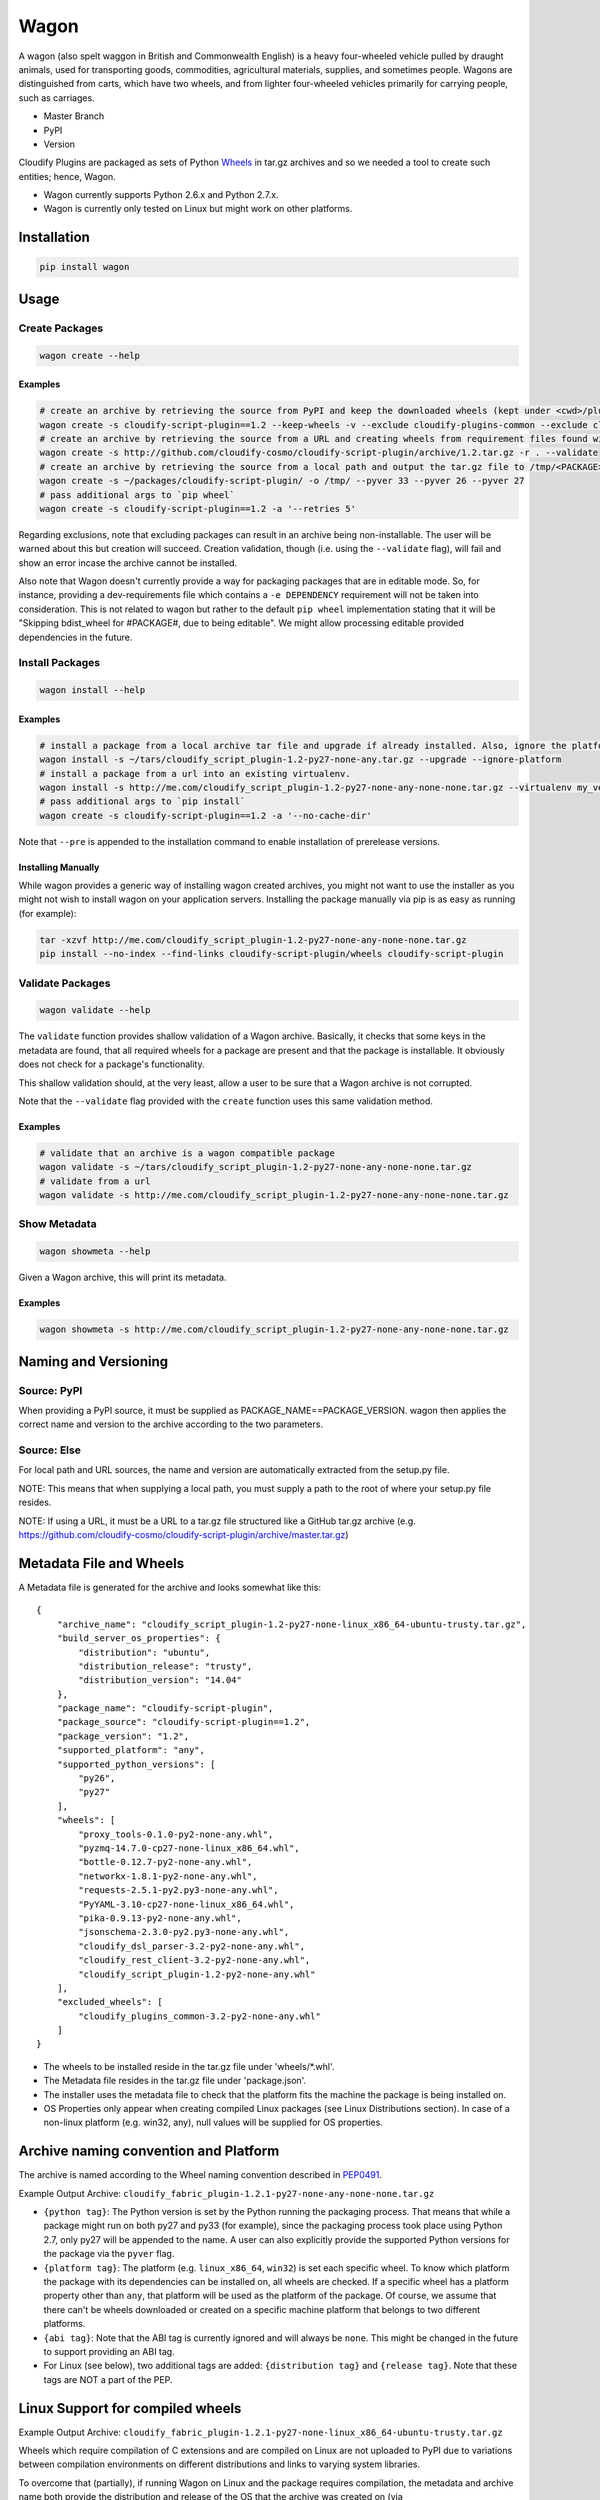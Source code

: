 Wagon
=====

A wagon (also spelt waggon in British and Commonwealth English) is a
heavy four-wheeled vehicle pulled by draught animals, used for
transporting goods, commodities, agricultural materials, supplies, and
sometimes people. Wagons are distinguished from carts, which have two
wheels, and from lighter four-wheeled vehicles primarily for carrying
people, such as carriages.

-  Master Branch |Build Status|
-  PyPI |PyPI|
-  Version |PypI|

Cloudify Plugins are packaged as sets of Python
`Wheels <https://packaging.python.org/en/latest/distributing.html#wheels>`__
in tar.gz archives and so we needed a tool to create such entities;
hence, Wagon.

-  Wagon currently supports Python 2.6.x and Python 2.7.x.
-  Wagon is currently only tested on Linux but might work on other
   platforms.

Installation
------------

.. code:: shell

    pip install wagon

Usage
-----

Create Packages
~~~~~~~~~~~~~~~

.. code:: shell

    wagon create --help

Examples
^^^^^^^^

.. code:: shell

    # create an archive by retrieving the source from PyPI and keep the downloaded wheels (kept under <cwd>/plugin) and exclude the cloudify-plugins-common and cloudify-rest-client packages from the archive.
    wagon create -s cloudify-script-plugin==1.2 --keep-wheels -v --exclude cloudify-plugins-common --exclude cloudify-rest-client
    # create an archive by retrieving the source from a URL and creating wheels from requirement files found within the archive. Then, validation of the archive takes place.
    wagon create -s http://github.com/cloudify-cosmo/cloudify-script-plugin/archive/1.2.tar.gz -r . --validate
    # create an archive by retrieving the source from a local path and output the tar.gz file to /tmp/<PACKAGE>.tar.gz (defaults to <cwd>/<PACKAGE>.tar.gz) and provides explicit Python versions supported by the package (which usually defaults to the first two digits of the Python version used to create the archive.)
    wagon create -s ~/packages/cloudify-script-plugin/ -o /tmp/ --pyver 33 --pyver 26 --pyver 27
    # pass additional args to `pip wheel`
    wagon create -s cloudify-script-plugin==1.2 -a '--retries 5'

Regarding exclusions, note that excluding packages can result in an
archive being non-installable. The user will be warned about this but
creation will succeed. Creation validation, though (i.e. using the
``--validate`` flag), will fail and show an error incase the archive
cannot be installed.

Also note that Wagon doesn't currently provide a way for packaging
packages that are in editable mode. So, for instance, providing a
dev-requirements file which contains a ``-e DEPENDENCY`` requirement
will not be taken into consideration. This is not related to wagon but
rather to the default ``pip wheel`` implementation stating that it will
be "Skipping bdist\_wheel for #PACKAGE#, due to being editable". We
might allow processing editable provided dependencies in the future.

Install Packages
~~~~~~~~~~~~~~~~

.. code:: shell

    wagon install --help

Examples
^^^^^^^^

.. code:: shell

    # install a package from a local archive tar file and upgrade if already installed. Also, ignore the platform check which would force a package (whether it is or isn't compiled for a specific platform) to be installed.
    wagon install -s ~/tars/cloudify_script_plugin-1.2-py27-none-any.tar.gz --upgrade --ignore-platform
    # install a package from a url into an existing virtualenv.
    wagon install -s http://me.com/cloudify_script_plugin-1.2-py27-none-any-none-none.tar.gz --virtualenv my_venv -v
    # pass additional args to `pip install`
    wagon create -s cloudify-script-plugin==1.2 -a '--no-cache-dir'

Note that ``--pre`` is appended to the installation command to enable
installation of prerelease versions.

Installing Manually
^^^^^^^^^^^^^^^^^^^

While wagon provides a generic way of installing wagon created archives,
you might not want to use the installer as you might not wish to install
wagon on your application servers. Installing the package manually via
pip is as easy as running (for example):

.. code:: shell

    tar -xzvf http://me.com/cloudify_script_plugin-1.2-py27-none-any-none-none.tar.gz
    pip install --no-index --find-links cloudify-script-plugin/wheels cloudify-script-plugin

Validate Packages
~~~~~~~~~~~~~~~~~

.. code:: sheel

    wagon validate --help

The ``validate`` function provides shallow validation of a Wagon
archive. Basically, it checks that some keys in the metadata are found,
that all required wheels for a package are present and that the package
is installable. It obviously does not check for a package's
functionality.

This shallow validation should, at the very least, allow a user to be
sure that a Wagon archive is not corrupted.

Note that the ``--validate`` flag provided with the ``create`` function
uses this same validation method.

Examples
^^^^^^^^

.. code:: shell

    # validate that an archive is a wagon compatible package
    wagon validate -s ~/tars/cloudify_script_plugin-1.2-py27-none-any-none-none.tar.gz
    # validate from a url
    wagon validate -s http://me.com/cloudify_script_plugin-1.2-py27-none-any-none-none.tar.gz

Show Metadata
~~~~~~~~~~~~~

.. code:: sheel

    wagon showmeta --help

Given a Wagon archive, this will print its metadata.

Examples
^^^^^^^^

.. code:: shell

    wagon showmeta -s http://me.com/cloudify_script_plugin-1.2-py27-none-any-none-none.tar.gz

Naming and Versioning
---------------------

Source: PyPI
~~~~~~~~~~~~

When providing a PyPI source, it must be supplied as
PACKAGE\_NAME==PACKAGE\_VERSION. wagon then applies the correct name and
version to the archive according to the two parameters.

Source: Else
~~~~~~~~~~~~

For local path and URL sources, the name and version are automatically
extracted from the setup.py file.

NOTE: This means that when supplying a local path, you must supply a
path to the root of where your setup.py file resides.

NOTE: If using a URL, it must be a URL to a tar.gz file structured like
a GitHub tar.gz archive (e.g.
https://github.com/cloudify-cosmo/cloudify-script-plugin/archive/master.tar.gz)

Metadata File and Wheels
------------------------

A Metadata file is generated for the archive and looks somewhat like
this:

::

    {
        "archive_name": "cloudify_script_plugin-1.2-py27-none-linux_x86_64-ubuntu-trusty.tar.gz",
        "build_server_os_properties": {
            "distribution": "ubuntu",
            "distribution_release": "trusty",
            "distribution_version": "14.04"
        },
        "package_name": "cloudify-script-plugin",
        "package_source": "cloudify-script-plugin==1.2",
        "package_version": "1.2",
        "supported_platform": "any",
        "supported_python_versions": [
            "py26",
            "py27"
        ],
        "wheels": [
            "proxy_tools-0.1.0-py2-none-any.whl",
            "pyzmq-14.7.0-cp27-none-linux_x86_64.whl",
            "bottle-0.12.7-py2-none-any.whl",
            "networkx-1.8.1-py2-none-any.whl",
            "requests-2.5.1-py2.py3-none-any.whl",
            "PyYAML-3.10-cp27-none-linux_x86_64.whl",
            "pika-0.9.13-py2-none-any.whl",
            "jsonschema-2.3.0-py2.py3-none-any.whl",
            "cloudify_dsl_parser-3.2-py2-none-any.whl",
            "cloudify_rest_client-3.2-py2-none-any.whl",
            "cloudify_script_plugin-1.2-py2-none-any.whl"
        ],
        "excluded_wheels": [
            "cloudify_plugins_common-3.2-py2-none-any.whl"
        ]
    }

-  The wheels to be installed reside in the tar.gz file under
   'wheels/\*.whl'.
-  The Metadata file resides in the tar.gz file under 'package.json'.
-  The installer uses the metadata file to check that the platform fits
   the machine the package is being installed on.
-  OS Properties only appear when creating compiled Linux packages (see
   Linux Distributions section). In case of a non-linux platform (e.g.
   win32, any), null values will be supplied for OS properties.

Archive naming convention and Platform
--------------------------------------

The archive is named according to the Wheel naming convention described
in
`PEP0491 <https://www.python.org/dev/peps/pep-0491/#file-name-convention>`__.

Example Output Archive:
``cloudify_fabric_plugin-1.2.1-py27-none-any-none-none.tar.gz``

-  ``{python tag}``: The Python version is set by the Python running the
   packaging process. That means that while a package might run on both
   py27 and py33 (for example), since the packaging process took place
   using Python 2.7, only py27 will be appended to the name. A user can
   also explicitly provide the supported Python versions for the package
   via the ``pyver`` flag.
-  ``{platform tag}``: The platform (e.g. ``linux_x86_64``, ``win32``)
   is set each specific wheel. To know which platform the package with
   its dependencies can be installed on, all wheels are checked. If a
   specific wheel has a platform property other than ``any``, that
   platform will be used as the platform of the package. Of course, we
   assume that there can't be wheels downloaded or created on a specific
   machine platform that belongs to two different platforms.
-  ``{abi tag}``: Note that the ABI tag is currently ignored and will
   always be ``none``. This might be changed in the future to support
   providing an ABI tag.
-  For Linux (see below), two additional tags are added:
   ``{distribution tag}`` and ``{release tag}``. Note that these tags
   are NOT a part of the PEP.

Linux Support for compiled wheels
---------------------------------

Example Output Archive:
``cloudify_fabric_plugin-1.2.1-py27-none-linux_x86_64-ubuntu-trusty.tar.gz``

Wheels which require compilation of C extensions and are compiled on
Linux are not uploaded to PyPI due to variations between compilation
environments on different distributions and links to varying system
libraries.

To overcome that (partially), if running Wagon on Linux and the package
requires compilation, the metadata and archive name both provide the
distribution and release of the OS that the archive was created on (via
platform.linux\_distribution()). Statistically speaking, this should
provide the user with the information they need to know which OS the
package can be installed on. Obviously, this is not true for cases where
non-generic compilation methods are used on the creating OS but
otherwise should work, and should specifically always work when both
compilation environment and Python version are similar on the creating
and installing OS - which, we generally recommend.

What this practically means, is that in most cases, using the metadata
to compare the distro, release and the Python version under which the
package is installed would allow a user to use Wagon rather safely. Of
course, Wagon provides no guarantee whatsoever as to whether this will
actually work or not and users must test their archives.

That being said, Wagon is completely safe for creating and installing
Pure Python package archives for any platform, and, due to the nature of
Wheels, packages compiled for OS X or Windows.

Testing
-------

NOTE: Running the tests require an internet connection

.. code:: shell

    git clone git@github.com:cloudify-cosmo/wagon.git
    cd wagon
    pip install tox
    tox

Contributions..
---------------

..are always welcome. We're looking to:

-  Support Python 3.x
-  Provide the most statistically robust way of identification and
   installation of Linux compiled Wheels.
-  Test on Windows (AppVeyor to come...)

.. |Build Status| image:: https://travis-ci.org/cloudify-cosmo/wagon.svg?branch=master
   :target: https://travis-ci.org/cloudify-cosmo/wagon
.. |PyPI| image:: http://img.shields.io/pypi/dm/wagon.svg
   :target: http://img.shields.io/pypi/dm/wagon.svg
.. |PypI| image:: http://img.shields.io/pypi/v/wagon.svg
   :target: http://img.shields.io/pypi/v/wagon.svg

